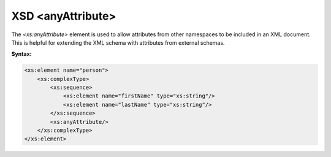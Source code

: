 XSD <anyAttribute>
=================

The `<xs:anyAttribute>` element is used to allow attributes from other namespaces to be included in an XML document. This is helpful for extending the XML schema with attributes from external schemas.

**Syntax:**

.. code-block:: xml

    <xs:element name="person">
        <xs:complexType>
            <xs:sequence>
                <xs:element name="firstName" type="xs:string"/>
                <xs:element name="lastName" type="xs:string"/>
            </xs:sequence>
            <xs:anyAttribute/>
        </xs:complexType>
    </xs:element>
